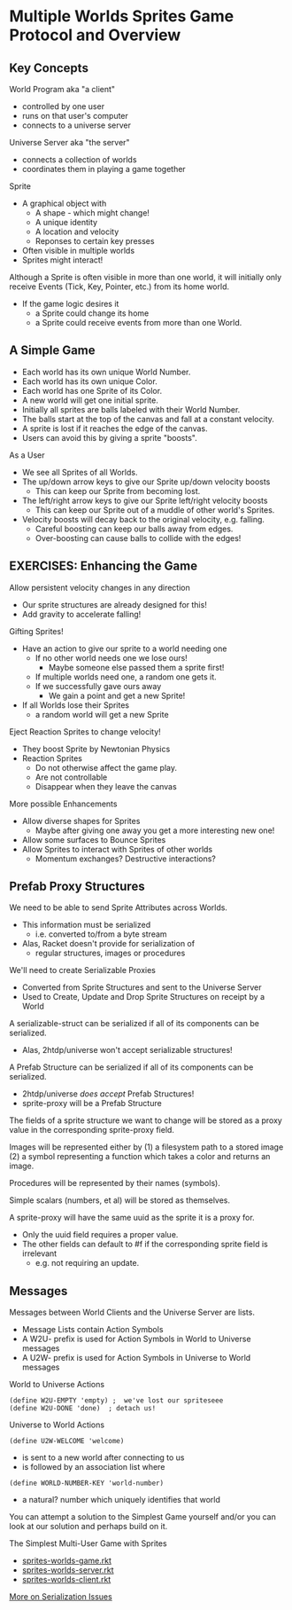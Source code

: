 * Multiple Worlds Sprites Game Protocol and Overview

** Key Concepts

World Program aka "a client"
- controlled by one user
- runs on that user's computer
- connects to a universe server

Universe Server aka "the server"
- connects a collection of worlds
- coordinates them in playing a game together

Sprite
- A graphical object with
      - A shape - which might change!
      - A unique identity
      - A location and velocity
      - Reponses to certain key presses
- Often visible in multiple worlds
- Sprites might interact!

Although a Sprite is often visible in more than one world, it will initially
only receive Events (Tick, Key, Pointer, etc.) from its home world.
- If the game logic desires it
      - a Sprite could change its home
      - a Sprite could receive events from more than one World.

** A Simple Game

- Each world has its own unique World Number.
- Each world has its own unique Color.
- Each world has one Sprite of its Color.
- A new world will get one initial sprite.
- Initially all sprites are balls labeled with their World Number.
- The balls start at the top of the canvas and fall at a constant velocity.
- A sprite is lost if it reaches the edge of the canvas.
- Users can avoid this by giving a sprite "boosts".

As a User
- We see all Sprites of all Worlds.
- The up/down arrow keys to give our Sprite up/down velocity boosts
      - This can keep our Sprite from becoming lost.
- The left/right arrow keys to give our Sprite left/right velocity boosts
      - This can keep our Sprite out of a muddle of other world's Sprites.
- Velocity boosts will decay back to the original velocity, e.g. falling.
      - Careful boosting can keep our balls away from edges.
      - Over-boosting can cause balls to collide with the edges!

** EXERCISES: Enhancing the Game

Allow persistent velocity changes in any direction
- Our sprite structures are already designed for this!
- Add gravity to accelerate falling!

Gifting Sprites!
- Have an action to give our sprite to a world needing one
      - If no other world needs one we lose ours!
            - Maybe someone else passed them a sprite first!
      - If multiple worlds need one, a random one gets it.
      - If we successfully gave ours away
            - We gain a point and get a new Sprite!
- If all Worlds lose their Sprites
      - a random world will get a new Sprite

Eject Reaction Sprites to change velocity!
- They boost Sprite by Newtonian Physics
- Reaction Sprites
      - Do not otherwise affect the game play.
      - Are not controllable
      - Disappear when they leave the canvas

More possible Enhancements
- Allow diverse shapes for Sprites
      - Maybe after giving one away you get a more interesting new one!
- Allow some surfaces to Bounce Sprites
- Allow Sprites to interact with Sprites of other worlds
      - Momentum exchanges? Destructive interactions?

** Prefab Proxy Structures

We need to be able to send Sprite Attributes across Worlds.
- This information must be serialized
      - i.e. converted to/from a byte stream
- Alas, Racket doesn't provide for serialization of
      - regular structures, images or procedures

We'll need to create Serializable Proxies
- Converted from Sprite Structures and sent to the Universe Server
- Used to Create, Update and Drop Sprite Structures on receipt by a World

A serializable-struct can be serialized if all of its components can be
serialized.
- Alas, 2htdp/universe won't accept serializable structures!

A Prefab Structure can be serialized if all of its components can be
serialized.
- 2htdp/universe /does accept/ Prefab Structures!
- sprite-proxy will be a Prefab Structure

The fields of a sprite structure we want to change will be stored as a proxy
value in the corresponding sprite-proxy field.

Images will be represented either by
(1) a filesystem path to a stored image
(2) a symbol representing a function which
    takes a color and returns an image.

Procedures will be represented by their names (symbols).

Simple scalars (numbers, et al) will be stored as themselves.

A sprite-proxy will have the same uuid as the sprite it is a proxy for.
- Only the uuid field requires a proper value.
- The other fields can default to #f if the corresponding sprite field is irrelevant
      - e.g. not requiring an update.

** Messages

Messages between World Clients and the Universe Server are lists.
- Message Lists contain Action Symbols
- A W2U- prefix is used for Action Symbols in World to Universe messages
- A U2W- prefix is used for Action Symbols in Universe to World messages

World to Universe Actions
: (define W2U-EMPTY 'empty) ;  we've lost our spriteseee
: (define W2U-DONE 'done)  ; detach us!

Universe to World Actions
: (define U2W-WELCOME 'welcome)
- is sent to a new world after connecting to us
- is followed by an association list where
: (define WORLD-NUMBER-KEY 'world-number)
- a natural? number which uniquely identifies that world

You can attempt a solution to the Simplest Game yourself and/or you can look at
our solution and perhaps build on it.

The Simplest Multi-User Game with Sprites
- [[file:Solutions/sprites-worlds-game.rkt][sprites-worlds-game.rkt]]
- [[file:Solutions/sprites-worlds-server.rkt][sprites-worlds-server.rkt]]
- [[file:Solutions/sprites-worlds-client.rkt][sprites-worlds-client.rkt]]

[[file:Solutions/serialization-issues.org][More on Serialization Issues]]
